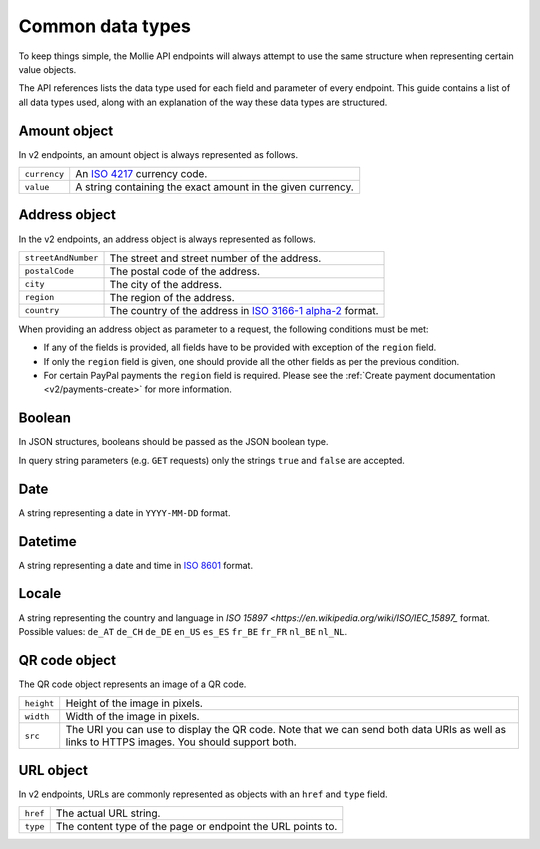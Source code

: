 .. _guides/common-data-types:

Common data types
=================
To keep things simple, the Mollie API endpoints will always attempt to use the same structure when representing certain
value objects.

The API references lists the data type used for each field and parameter of every endpoint. This guide contains a list
of all data types used, along with an explanation of the way these data types are structured.

.. _amount-object:

Amount object
-------------
In v2 endpoints, an amount object is always represented as follows.

.. list-table::
   :widths: auto

   * - | ``currency``

       .. type:: string
          :required: true

     - An `ISO 4217 <https://en.wikipedia.org/wiki/ISO_4217>`_ currency code.

   * - | ``value``

       .. type:: string
          :required: true

     - A string containing the exact amount in the given currency.

.. _address-object:

Address object
--------------
In the v2 endpoints, an address object is always represented as follows.

.. list-table::
   :widths: auto

   * - | ``streetAndNumber``

       .. type:: string
          :required: true

     - The street and street number of the address.

   * - | ``postalCode``

       .. type:: string
          :required: true

     - The postal code of the address.

   * - | ``city``

       .. type:: string
          :required: true

     - The city of the address.

   * - | ``region``

       .. type:: string
          :required: true

     - The region of the address.

   * - | ``country``

       .. type:: string
          :required: true

     - The country of the address in `ISO 3166-1 alpha-2 <https://en.wikipedia.org/wiki/ISO_3166-1_alpha-2>`_ format.

When providing an address object as parameter to a request, the following conditions must be met:

* If any of the fields is provided, all fields have to be provided with exception of the ``region`` field.
* If only the ``region`` field is given, one should provide all the other fields as per the previous condition.
* For certain PayPal payments the ``region`` field is required. Please see the
  :ref:`Create payment documentation <v2/payments-create>` for more information.

Boolean
-------

In JSON structures, booleans should be passed as the JSON boolean type.

In query string parameters (e.g. ``GET`` requests) only the strings ``true`` and ``false`` are accepted.

Date
----
A string representing a date in ``YYYY-MM-DD`` format.

Datetime
--------
A string representing a date and time in `ISO 8601 <https://en.wikipedia.org/wiki/ISO_8601>`_ format.

Locale
------
A string representing the country and language in `ISO 15897 <https://en.wikipedia.org/wiki/ISO/IEC_15897_` format.
Possible values: ``de_AT`` ``de_CH`` ``de_DE`` ``en_US`` ``es_ES`` ``fr_BE`` ``fr_FR`` ``nl_BE`` ``nl_NL``.

QR code object
--------------
The QR code object represents an image of a QR code.

.. list-table::
   :widths: auto

   * - | ``height``

       .. type:: integer
          :required: true

     - Height of the image in pixels.

   * - | ``width``

       .. type:: integer
          :required: true

     - Width of the image in pixels.

   * - | ``src``

       .. type:: string
          :required: true

     - The URI you can use to display the QR code. Note that we can send both data URIs as well as links to HTTPS
       images. You should support both.

URL object
----------
In v2 endpoints, URLs are commonly represented as objects with an ``href`` and ``type`` field.

.. list-table::
   :widths: auto

   * - | ``href``

       .. type:: string
          :required: true

     - The actual URL string.

   * - | ``type``

       .. type:: string
          :required: true

     - The content type of the page or endpoint the URL points to.
